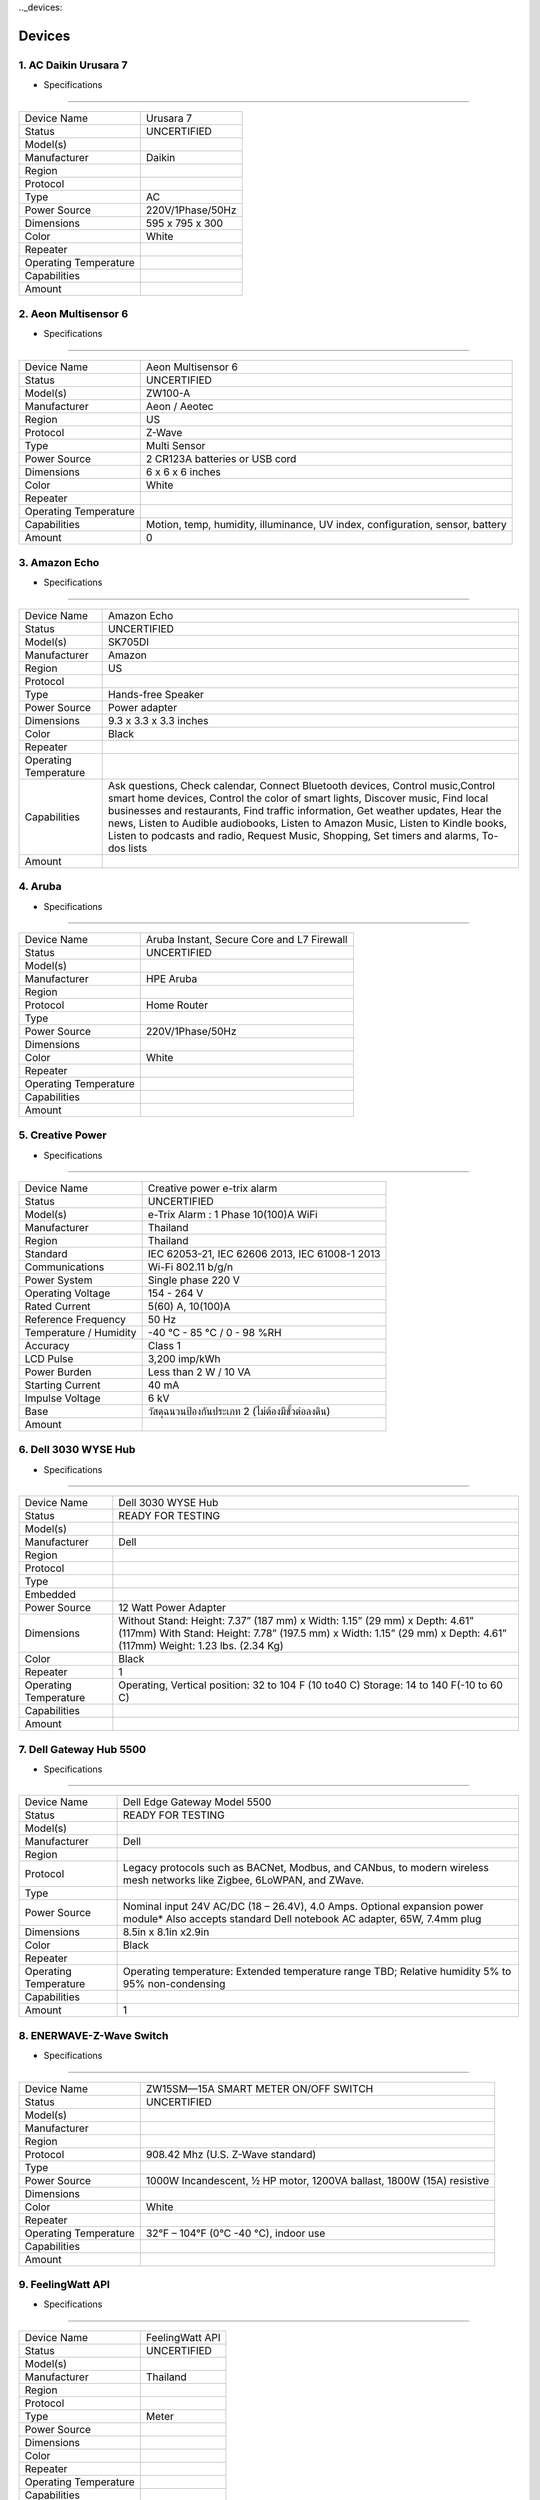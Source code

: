 .._devices:

Devices
==================


1.        AC Daikin Urusara 7
-----------------------------

.. image:: ../img/smarthomedevices/DaikinUrusara7.png

- Specifications
----------------

===================== ===========
Device Name           Urusara 7
Status                UNCERTIFIED
Model(s)
Manufacturer          Daikin
Region
Protocol
Type                  AC
Power Source          220V/1Phase/50Hz
Dimensions            595 x 795 x 300
Color                 White
Repeater
Operating Temperature
Capabilities
Amount
===================== ===========

2.        Aeon Multisensor 6
-----------------------------

.. image:: ../img/smarthomedevices/AeonMultisensor6.png

- Specifications
----------------

===================== ===========
Device Name           Aeon Multisensor 6
Status                UNCERTIFIED
Model(s)              ZW100-A
Manufacturer          Aeon / Aeotec
Region                US
Protocol              Z-Wave
Type                  Multi Sensor
Power Source          2 CR123A batteries or USB cord
Dimensions            6 x 6 x 6 inches
Color                 White
Repeater
Operating Temperature
Capabilities          Motion, temp, humidity, illuminance, UV index, configuration, sensor, battery
Amount                 0
===================== ===========

3.        Amazon Echo
-----------------------------

.. image:: ../img/smarthomedevices/AmazonEcho.png

- Specifications
----------------

===================== =============================================================================
Device Name           Amazon Echo
Status                UNCERTIFIED
Model(s)              SK705DI
Manufacturer          Amazon
Region                US
Protocol
Type                  Hands-free Speaker
Power Source          Power adapter
Dimensions            9.3 x 3.3 x 3.3 inches
Color                 Black
Repeater
Operating Temperature
Capabilities          Ask questions, Check calendar, Connect Bluetooth devices,
                      Control music,Control smart home devices,
                      Control the color of smart lights, Discover music,
                      Find local businesses and restaurants, Find traffic information,
                      Get weather updates, Hear the news, Listen to Audible audiobooks,
                      Listen to Amazon Music, Listen to Kindle books, Listen to podcasts and radio,
                      Request Music, Shopping, Set timers and alarms, To-dos lists
Amount
===================== =============================================================================

4.        Aruba
-----------------------------

.. image:: ../img/smarthomedevices/Aruba.png

- Specifications
----------------

===================== ===========
Device Name           Aruba Instant, Secure Core and L7 Firewall
Status                UNCERTIFIED
Model(s)
Manufacturer          HPE Aruba
Region
Protocol              Home Router
Type
Power Source          220V/1Phase/50Hz
Dimensions
Color                 White
Repeater
Operating Temperature
Capabilities
Amount
===================== ===========

5.        Creative Power
-----------------------------

.. image:: ../img/smarthomedevices/CreativePower.png

- Specifications
----------------

======================= ===========
Device Name             Creative power e-trix alarm
Status                  UNCERTIFIED
Model(s)                e-Trix Alarm : 1 Phase 10(100)A WiFi
Manufacturer            Thailand
Region                  Thailand
Standard                IEC 62053-21, IEC 62606 2013, IEC 61008-1 2013
Communications          Wi-Fi 802.11 b/g/n
Power System            Single phase 220 V
Operating Voltage       154 - 264 V
Rated Current           5(60) A, 10(100)A
Reference Frequency     50 Hz
Temperature / Humidity  -40 °C - 85 °C / 0 - 98 %RH
Accuracy                Class 1
LCD Pulse               3,200 imp/kWh
Power Burden            Less than 2 W / 10 VA
Starting Current        40 mA
Impulse Voltage         6 kV
Base                    วัสดุฉนวนป้องกันประเภท 2 (ไม่ต้องมีขั้วต่อลงดิน)
Amount
======================= ===========

6.        Dell 3030 WYSE Hub
-----------------------------

.. image:: ../img/smarthomedevices/Dell3030WYSEHUB.png

- Specifications
----------------

===================== ===================================================================================
Device Name           Dell 3030 WYSE Hub
Status                READY FOR TESTING
Model(s)
Manufacturer          Dell
Region
Protocol
Type
Embedded
Power Source          12 Watt Power Adapter
Dimensions            Without Stand: Height: 7.37” (187 mm) x Width: 1.15” (29 mm) x Depth: 4.61” (117mm)
                      With Stand: Height: 7.78” (197.5 mm) x Width: 1.15” (29 mm) x Depth: 4.61” (117mm)
                      Weight: 1.23 lbs. (2.34 Kg)
Color                 Black
Repeater              1
Operating Temperature Operating, Vertical position: 32 to 104 F (10 to40 C)
                      Storage: 14 to 140 F(-10 to 60 C)
Capabilities
Amount
===================== ===================================================================================

7.        Dell Gateway Hub 5500
-----------------------------

.. image:: ../img/smarthomedevices/DellGatewayHub5500.png

- Specifications
----------------

======================= ===========
Device Name             Dell Edge Gateway Model 5500
Status                  READY FOR TESTING
Model(s)
Manufacturer            Dell
Region
Protocol                Legacy protocols such as BACNet, Modbus, and CANbus, to modern wireless mesh networks like Zigbee, 6LoWPAN, and ZWave.
Type
Power Source            Nominal input 24V AC/DC (18 – 26.4V), 4.0 Amps. Optional expansion power module*
                        Also accepts standard Dell notebook AC adapter, 65W, 7.4mm plug
Dimensions              8.5in x 8.1in x2.9in
Color                   Black
Repeater
Operating Temperature   Operating temperature: Extended temperature range TBD;
                        Relative humidity 5% to 95% non-condensing
Capabilities
Amount                   1
======================= ===========

8.        ENERWAVE-Z-Wave Switch
--------------------------------

.. image:: ../img/smarthomedevices/EnerwaveZwaveSwitch.png

- Specifications
----------------

======================= ===========
Device Name             ZW15SM—15A SMART METER ON/OFF SWITCH
Status                  UNCERTIFIED
Model(s)
Manufacturer
Region
Protocol                908.42 Mhz (U.S. Z-Wave standard)
Type
Power Source            1000W Incandescent, ½ HP motor, 1200VA ballast, 1800W (15A) resistive
Dimensions
Color                   White
Repeater
Operating Temperature   32°F – 104°F (0°C -40 °C), indoor use
Capabilities
Amount
======================= ===========

9.        FeelingWatt API
--------------------------------

.. image:: ../img/smarthomedevices/FeelingWattAPI.png

- Specifications
----------------

======================= ===========
Device Name             FeelingWatt API
Status                  UNCERTIFIED
Model(s)
Manufacturer            Thailand
Region
Protocol
Type                    Meter
Power Source
Dimensions
Color
Repeater
Operating Temperature
Capabilities
Amount
======================= ===========

10.        Fibaro Motion Sensor
--------------------------------

.. image:: ../img/smarthomedevices/FibaroMotionSensor.png

- Specifications
----------------

======================= ===========
Device Name             Fibaro Motion Sensor
Status                  UNCERTIFIED
Model(s)
Manufacturer            Fibaro
Region                  US/EU/ANZ/RU
Protocol                Z-Wave
Type                    Motion Sensor
Power Source            CR123A battery, 3.6 VDC
Dimensions              44mm diameter
Color                   White
Repeater
Operating Temperature   0 - 40 C
Capabilities            motion sensor, temperature measurement, acceleration sensor, configuration, illuminance measurement, sensor, battery
Amount
======================= ===========

11.        First Alert-Wireless Smoke/Fire and Carbon Monoxide Alarm
--------------------------------

.. image:: ../img/smarthomedevices/FirstAlertWirelessSmoke:FireAlarm.png

- Specifications
----------------

======================= ===========
Device NameFirst        Alert-Wireless Smoke/Fire and Carbon Monoxide Alarm
Status                  UNCERTIFIED
Model(s)                SCO500
Manufacturer            First Alert
Region
Protocol
Type                    Clam
Power Source            Battery Type AA
Dimensions              5 x 2 x 5
Color                   White
Repeater
Operating Temperature
Capabilities            Wireless interconnection capability
Amount
======================= ===========

12.        Google home
--------------------------------

.. image:: ../img/smarthomedevices/GoogleHome.png

- Specifications
----------------

====================== =========
Device Name            Google Home
Status                 UNCERTIFIED
Model(s)
Manufacturer
Region
Protocol               Android 4.1 and higher iOS 8.0 and higher
Type
Power Source           16.5V, 2A
Dimensions             Diameter: 3.79 in (96.4 mm) Height: 5.62 in (142.8 mm)
Color                  Body: White Base: Slate fabric
Repeater
Operating Temperature
Capabilities
Amount                  1
====================== =========

13.        Growatt
--------------------------------

.. image:: ../img/smarthomedevices/Growatt.png

- Specifications
----------------

======================= ===========
Device Name             Growatt 10000HY
Status                  UNCERTIFIED
Model(s)
Manufacturer            Growatt
Region
Protocol                Mosbus
Type                    Inverter
Power Source            320 V
Dimensions              167.5x500x622 mm
Color                   White
Repeater
Operating Temperature   -10 ~ +55 ℃
Capabilities
Amount                   1

======================= ===========

14.        	JeVois: Open-Source Quad-Core Smart Machine Vision Camera
--------------------------------

.. image:: ../img/smarthomedevices/JevoisSmartMachineVisionCamera.png

- Specifications
----------------

======================= ===========

Device Name             JeVois: Open-Source Quad-Core Smart Machine Vision Camera
Status                  UNCERTIFIED
Model(s)
Manufacturer            JeVois
Region
Protocol
Type
Power Source
Dimensions
Color                   black
Repeater
Operating Temperature
Capabilities
Amount
======================= ===========

15.        Logitech-IR Remote HARMONY HUB
--------------------------------

.. image:: ../img/smarthomedevices/LogitechIRremoteHarmonyHub.png

- Specifications
----------------

======================= ===========
Device Name             Logitech-IR Remote HARMONY HUB
Status                  UNCERTIFIED
Model(s)                PN 915-000238
Manufacturer            Logitech
Region
Protocol
Type
Power Source
Dimensions              4.16 x 4.88 x 1.0 in
Color                   black
Repeater
Operating Temperature
Capabilities
Amount
======================= ===========

16.        MATRIX - The World’s First Smart Home App Ecosystem
--------------------------------

.. image:: ../img/smarthomedevices/Matrix.png

- Specifications
----------------

======================= ===========
Device Name             MATRIX - The World’s First Smart Home App Ecosystem
Status                  UNCERTIFIED
Model(s)
Manufacturer            MATRIX
Region
Protocol
Type
Power Source
Dimensions
Color
Repeater
Operating Temperature
Capabilities
======================= ===========

17.        Must Power PH3000
--------------------------------

.. image:: ../img/smarthomedevices/MustPowerPH3000.png

- Specifications
----------------

======================= ===========
Device Name             PH3000 Single-phase Series (2-4KW)
Status                  UNCERTIFIED
Model(s)                PH30-3048
Manufacturer            Shenzhen Must Energy Technology
Region
Protocol
Type                    Solar Inverter
Power Source            230Vac / 50Hz
Dimensions              476*602*325mm
Color                   Silver
Repeater
Operating Temperature
Capabilities
======================= ===========

18.        Netatmo
--------------------------------

.. image:: ../img/smarthomedevices/Netatmo.png

- Specifications
----------------

======================= ===========
Device Name             Netatmo
Status                  UNCERTIFIED
Model(s)
Manufacturer            Netatmo
Region
Protocol
Type
Power Source            Indoor module powered by USB wall adapter.
                        Outdoor module powered by 2 AAA batteries (up to 1 year autonomy).
Dimensions              Indoor module: 45x45x155 mm / 1.8x1.8x6 inches
                        Outdoor module: 45x45x105 mm / 1.8x1.8x4.1 inches
Color                   Silver
Repeater
Operating Temperature
Capabilities
Amount                   1
======================= ===========

19.        NETGEAR Nighthawk AC 1900 Smart WiFi Router
--------------------------------

.. image:: ../img/smarthomedevices/NetgearNighthawkAC1900.png

- Specifications
----------------

======================== =======================================================================================================================
Device Name              NETGEAR Nighthawk AC 1900 Smart WiFi Router
Status                   UNCERTIFIED
Model(s)                 R7000
Manufacturer             NETGEAR
Region                   USA
Type                     WiFi Router
WiFi Technology          802.11ac Dual Band Gigabit
Speed and Range          AC1900
WiFi Performance         AC1900 WiFi (600 + 1300 Mbps)†
WiFi Range               Very large homes
WiFi Band                Simultaneous dual band 2.4 & 5GHz
Beamforming              Beamforming+ — Boosts speed, reliability and range of WiFi Connections for 2.4 and 5GHz
Number of Ethernet Ports Five (5) 10/100/1000 Mbps—(1 WAN & 4 LAN) Gigabit Ethernet ports
Number of USB Ports      Two (2) USB ports—one (1) USB 3.0 & one (1) USB 2.0 port
Key Features             AC1900 WiFi—600+1300 Mbps† speeds
                         1GHz Dual Core Processor
                         Dynamic QoS—Prioritizes network traffic by application & device
                         Advanced features for lag-free gaming
                         Now with NETGEAR genie® with remote access
                         Implicit and Explict Beamforming improves range and performance for both 2.4 and 5GHz devices
                         High powered amplifiers & antennas to extend your WiFi coverage
                         Airtime fairness prevents network lag when slower devices connect
                         Easy & automatic installation of the NETGEAR router with Internet provider gateway to upgrade your WiFi
                         ReadyCLOUD® USB Access allows you to enjoy personal and secure cloud access to USB storage anytime, anywhere
                         Smart Connect intelligently selects the fastest WiFi band for every device
                         Using Kwilt, view and share all your photos from social media and now from your Nighthawk Router attached USB storage
                         Now with OpenVPN Connect app on iOS and Android, securely access your home network from your mobile device.
                         Free automatic backup software for Windows® PC & Time Machine® compatible for Macs
                         Customized free URL to set up personal FTP server
                         On/off LED lights option
Security                 Wi-Fi Protected Access® (WPA/WPA2—PSK) and WEP
                         Guest network access—separate & secure
                         WiFi Protected Access® (WPA/WPA2—PSK)
                         Double firewall protection (SPI and NAT)
                         Denial-of-service (DoS) attack prevention
Processor                1GHz dual-core
Memory                   128 MB flash and 256 MB RAM
Physical Specifications  Dimensions: 11.22 x 7.26 x 1.97 in (285 x 184.5 x 50 mm) Weight: 1.65 lbs (750 g)
Standards                Two (2) USB ports—one (1) USB 3.0 & one (1) USB 2.0 port
                         IEEE® 802.11 b/g/n 2.4GHz + 256 QAM support
                         IEEE® 802.11 a/n/ac 5.0GHz
                         Five (5) 10/100/1000 Mbps—(1 WAN & 4 LAN) Gigabit Ethernet ports
System Requirements      Microsoft® Windows 7, 8, 8.1, Vista®, XP®, 2000, Mac OS®, UNIX®, or Linux®
                         Microsoft® Internet Explorer® 5.0, Firefox® 2.0, Safari® 1.4, or Google Chrome™ 11.0 browsers or higher
Amount
======================== =======================================================================================================================

20.        NETPIE Kit
--------------------------------

- Specifications
----------------

======================= ===========
Device Name             NETPIE Kit
Status                  UNCERTIFIED
Model(s)
Manufacturer
Region
Protocol                NETPIE uses MQTT for communication channels. Normal MQTT requires TCP port 1883. MQTT over websocket (in case of HTML5 Microgear) uses TCP port 8083. In addition, NETPIE uses the OAuth protocol on TCP port 8080. So please make sure your network does not filter TCP ports 1883, 8083, and 8080.
Type
Power Source
Dimensions
Color
Repeater
Operating Temperature
Capabilities
Amount
======================= ===========

21.        NodeMCU ESP8266
--------------------------------

.. image:: ../img/smarthomedevices/NodeMCU.png

- Specifications
----------------

======================= ===========
Device Name             NodeMCU LUA WiFi Internet ESP8266 Development
Status                  UNCERTIFIED
Model(s)
Manufacturer            HiLetgo
Region
Protocol
Type
Power Source
Dimensions              1.9 x 0.9 x 0.2 inches
Color
Repeater
Operating Temperature
Capabilities
Amount
======================= ===========


22.        Orvibo SW-T203ZB 3-Gang ZigBee
--------------------------------

.. image:: ../img/smarthomedevices/OrviboSW3GangZigbee.png

- Specifications
----------------

================================= ===========
Device Name                       Orvibo SW-T203ZB 3-Gang ZigBee
Status                            UNCERTIFIED
Model(s)
Manufacturer                      ORVIBO
Region
Type                              Smart Switch
Output Adjustable Range           80m (in open air)
Frequency (Hz)                    50 / 60 Hz
Power (W)                         Less than 0.1 W
Power supply                      AC 100 - 240 V
Operating frequency               2.4 GHz.
Transmit power                    Less than 4.5dBm / 3V-29mA
Network protocols                 ZigBee IEEE 802.15.4.
Communication protocol            Compatible with ZigBee HA protocol
Static power consumption          Less than 0.1 W.
Wireless receiving sensitivity    Less than 90 dBm.
Encryption                        AES-128 bit key dynamic encryption
Working environment               -20 - 60 ℃
Humidity                          Less than 80 pct
Capabilities                      Smart Switch WiFi Remote Control Wall Light Touch Screen Smart Home Appliance
Dimensions                        90 * 86 * 34 mm (L * W * H)
Amount                             1
================================= ===========

23.        Philips Hue Bridge
--------------------------------

.. image:: ../img/smarthomedevices/PhilipHueBridge.png

- Specifications
----------------

================================= ===========
Device Name                       Philips Hue Bridge
Status                            UNCERTIFIED
Model(s)                          3241312018
Manufacturer                      Philips
Region
Protocol                          Zigbee Light link protocol 1.0 certified
Type                              Control Philips Hue products
Power Source                      100–240 V AC / 50–60Hz
Dimensions                        3.5 inch * 3.5 inch * 1 inch
Color                             White
Repeater
Operating Temperature             32°F – 104°F
Capabilities                      Max 50 lights per bridge and 12 Philips Hue accessories per bridge
Amount
================================= ===========

24.        Philips Hue Go
--------------------------------

.. image:: ../img/smarthomedevices/PhilipHueGo.png

- Specifications
----------------

================================= ===========
Device Name                       Hue Go
Status                            UNCERTIFIED
Model(s)                          798835
Manufacturer                      Philips
Region                            US
Protocol                          Zigbee
Type                              Light bulb
Power Source                      Battery operating, 100-240 V AC / 50-60Hz
Dimensions                        4.7 x 4.7 x 2.8 inches
Color                             Functional White Light
Repeater
Operating Temperature             0°C - 40°C
Capabilities                      Portable light, perfect dimming, timers, alarms, remote access, and geofencing
Amount
================================= ===========

25.        Philips Hue Lightstrip Plus
--------------------------------

.. image:: ../img/smarthomedevices/PhilipHueLightstripPlus.png

- Specifications
----------------

================================= ===========
Device Name                       Hue Lightstrip Plus
Status                            UNCERTIFIED
Model(s)                          800276
Manufacturer                      Philips
Region
Protocol                          Zigbee Light link protocol 1.0 certified
Type
Power Source                      100 – 240V – 50/60 Hz
Dimensions                        W: 0.57 in/po
                                  H: 0.19 in/po
                                  L: 78.7 in/po
Color                             White
Repeater
Operating Temperature             Operational temperature 32°F- 95°F
                                  Operational humidity: IP20 suitable for use in indoor application
Capabilities
Amount
================================= ===========

26.        Philips Hue Lux Bulb
--------------------------------

.. image:: ../img/smarthomedevices/PhilipHueLuxBulb.png

- Specifications
----------------

================================= ===========
Device Name                       Hue Lux Bulb
Status                            CERTIFIED; DEVICE NO LONGER SOLD
Model(s)                          452722
Manufacturer                      Phillips
Region
Protocol                          Zigbee
Type                              Light Bulb
Power Source                      Mains Power
Dimensions
Color                             Silver/White
Repeater
Operating Temperature
Capabilities
Amount
================================= ===========

27.        Philips Hue White A19
--------------------------------

.. image:: ../img/smarthomedevices/PhilipHueWhite.png

- Specifications
----------------

================================= ===========
Device Name                       Philips Hue White A19
Status                            UNCERTIFIED
Model(s)                          455295
Manufacturer                      Philips
Region
Protocol                          Zigbee Light link protocol 1.0 certified
Type
Power Source                      100–240 V AC / 50–60Hz
Dimensions                        3.5 inch * 3.5 inch * 1 inch
Color                             white lightPhilips Hue White A19
Repeater
Operating Temperature             Operational temperature: 32°F – 104°F
Capabilities
Amount
================================= ===========

28.        Raspberry Pi 3
--------------------------------

.. image:: ../img/smarthomedevices/RaspberryPi3.png

- Specifications
----------------

================================= ===========
Device Name                       Raspberry Pi 3
Status                            UNCERTIFIED
Model(s)
Manufacturer
Region                            United Kingdom
SoC                               Broadcom BCM2837
CPU                               4× ARM Cortex-A53, 1.2GHz
GPU                               Broadcom VideoCore IV
RAM                               1GB LPDDR2 (900 MHz)
Networking                        10/100 Ethernet, 2.4GHz 802.11n wireless
Bluetooth                         Bluetooth 4.1 Classic, Bluetooth Low Energy
Storage                           microSD
GPIO                              40-pin header, populated
Ports                             HDMI, 3.5mm analogue audio-video jack, 4× USB 2.0, Ethernet, Camera Serial Interface (CSI), Display Serial Interface (DSI)
Amount                             2
================================= ===========

29.        Ruuvitag - Beacon and Multi-Sensor
--------------------------------

.. image:: ../img/smarthomedevices/Ruuvitag-BeaconAndMulti-Sensor.png

- Specifications
----------------

================================= ===========
Device Name                       Ruuvitag - Beacon and Multi-Sensor
Status                            UNCERTIFIED
Model(s)
Manufacturer                      Ruuvitag
Region
Protocol
Type
Power Source                      1000mAh CR2477 Li-ion battery
Dimensions                        45 mm diameter
Color                             Silver
Repeater
Operating Temperature             -20ºC to +65ºC (max -40ºC to +85ºC)
Capabilities
Amount
================================= ===========


30.        SAIJO DENKI GPS Inverter Wall R-410A
--------------------------------

.. image:: ../img/smarthomedevices/SaijoDenkiGPSInverterWallR-410A.png

- Specifications
----------------

================================= ===========
Device Name                       GPS Inverter-10
Status                            UNCERTIFIED
Model(s)
Manufacturer                      SAIJI DENKI
Region
Protocol
Type                              AC
Power Source                      220-240V/1PH/50Hz 2.98 Amp
Dimensions                        288x918x215 mm.
Color                             White
Repeater
Operating Temperature
Capabilities                      13,318 BTU/EER 12.30
Amount
================================= ===========


31.        SAIJO DENKI Turbo Cassette R410A-18
--------------------------------

.. image:: ../img/smarthomedevices/SaijoDenkiTurboCassetteR410A-18.png

- Specifications
----------------

================================= ===========
Device Name                       Turbo A.P.S SSC-18
Status                            UNCERTIFIED
Model(s)
Manufacturer                      SAIJI DENKI
Region
Protocol
Type                              AC
Power Source                      220-240V/1PH/50Hz
Dimensions                        Front panel 950x950x44
                                  Indoor unit size 840x840x245
                                  Outdoor unit size 643x997x345
Color                             White
Repeater
Operating Temperature
Capabilities                      13,318 BTU/EER 12.30
Amount                             2
================================= ===========

32.        Samsung Smart camera Outdoor SNH-E6440N
--------------------------------

.. image:: ../img/smarthomedevices/SamsungSmartCameraOutdoorSNH-E6440N.png

- Specifications
----------------

================================= ===========
Device Name                       Samsung Smart camera Outdoor
Status                            UNCERTIFIED
Model(s)                          SNH-E6440N
Manufacturer                      Samsung
Region
Protocol                          TCP/IP, DHCP, SMTP, DNS, RTSP, RTCP, RTP, HTTP, TCP, UDP, STUN, TURN, XMPP, uPNP, SNTP, IPv4, ICMP, Bonjour, SUNAPI
Type
Power Source                      5V DC 1A
Dimensions                        Camera: Φ54/104mm
                                  Module: 4.38" × 3.28" × 1.06
Color                             White
Repeater
Operating Temperature             0°C ~ +40°C (+32°F ~ +104°F)
Capabilities
Amount
================================= ===========


33.        Samsung SmartCam HD Pro
--------------------------------

.. image:: ../img/smarthomedevices/SamsungSmartCamHDPro.png

- Specifications
----------------

================================= ===========
Device Name                       Samsung SmartCam HD Pro
Status                            UNCERTIFIED
Model(s)                          SNH-P6410BN
Manufacturer                      Samsung
Region
Protocol                          TCP/IP, DHCP, SMTP, DNS, RTSP, RTCP, RTP, HTTP, TCP, UDP, STUN, XMPP, uPNP, SNTP, IPv4, ICMP, Bonjour, TURN, SIP
Type
Power Source                      5V DC 2,2A
Dimensions                        4 x 8.4 x 5.6 inches
Color                             White
Repeater
Operating Temperature             0°C ~ +40°C (+32°F ~ +104°F)
Capabilities
Amount                             1
================================= ===========


34.        Samsung SmartThings Arrival Sensor (Centralite)
--------------------------------

.. image:: ../img/smarthomedevices/SamsungSmarthingsArrivalSensor.png

- Specifications
----------------

================================= ===========
Device Name                       Samsung SmartThings Arrival Sensor
Status                            UNCERTIFIED
Model(s)
Manufacturer                      Samsung
Region
Protocol                          ZigBee
Type
Power Source                      CR-2032 battery x 1 (pre-installed)
Dimensions                        0.98 x 1.9 x 0.46 inches
Color                             White
Repeater
Operating Temperature             41 to 95°F
Capabilities
Amount
================================= ===========


35.        Samsung SmartThings Hub
--------------------------------

.. image:: ../img/smarthomedevices/SamsungSmartThingsHub.png

- Specifications
----------------

================================= ===========
Device Name                       Samsung SmartThings Hub
Status                            UNCERTIFIED
Model(s)
Manufacturer                      Samsung
Region
Protocol                          ZigBee, Z-Wave, IP, and other wireless protocols
Type
Power Source                      A/C with battery backup
Battery Count & Type              4, AA batteries
Dimensions                        4.9" x 1.3" x 4.2"
Color                             White
Repeater
Operating Temperature             0°C ~ +40°C (+32°F ~ +104°F)
Capabilities
Amount                             2
================================= ===========


36.        Samsung SmartThings Motion Sensor (Samjin)
--------------------------------

.. image:: ../img/smarthomedevices/SamsungSmartThingsMotionSensor.png

- Specifications
----------------

================================= ===========
Device Name                       Samsung SmartThings Motion Sensor
Status                            UNCERTIFIED
Model(s)
Manufacturer
Region
Protocol                          ZigBee
Type
Power Source                      CR-2477 battery x 1 (pre-installed)
Dimensions                        2 x 2 x 0.8 inches
Color                             White
Repeater
Operating Temperature             32 to 104°F
Capabilities
Amount
================================= ===========


37.        Samsung SmartThings Multipurpose Sensor (Samjin)
--------------------------------

.. image:: ../img/smarthomedevices/SamsungSmartThingsMultipurposeSensor.png

- Specifications
----------------

================================= ===========
Device Name                       Samsung SmartThings Multipurpose Sensor
Status                            UNCERTIFIED
Model(s)                          F-MLT-US-2
Manufacturer                      Samsung
Region
Protocol                          ZigBee
Type
Power Source                      CR-2450 battery x 1 (pre-installed)
Dimensions                        1.90 x 1.35 x 0.57 inches (sensor), 1.50 x 0.54 x 0.53
Color                             White
Repeater
Operating Temperature             32 to 104°F
Capabilities
Amount
================================= ===========


38.        Samsung SmartThings Water Leak Sensor
--------------------------------

.. image:: ../img/smarthomedevices/SamsungSmartThingsWaterLeakSensor.png

- Specifications
----------------

================================= ===========
Device Name                       Samsung SmartThings Water Leak Sensor
Status                            UNCERTIFIED
Model(s)
Manufacturer                      Samsung
Region
Protocol                          ZigBee
Type
Power Source                      Battery Count & Type : CR-2, 1-count
Dimensions                        2.3" x 0.9" x 1.5"
Color                             White
Repeater
Operating Temperature             32 to 104°F
Capabilities
Amount                             1
================================= ===========


39.        Schneider Electric EVlink
--------------------------------

.. image:: ../img/smarthomedevices/SchneiderElectricEVlink.png

- Specifications
----------------

================================= ===========
Device Name                       Schneider Electric EVlink
Status                            UNCERTIFIED
Model(s)
Manufacturer                      Schneider Electric
Region                            France
Protocol
Type
Power Source
Dimensions
Color
Repeater
Operating Temperature
Capabilities                      Charging solutions for Electric Vehicles.
Amount                            1
================================= ===========


40.        Smappee Monitor
--------------------------------

.. image:: ../img/smarthomedevices/SmappeeMonitor.png

- Specifications
----------------

================================= ===========
Device Name                       Smappee Monitor
Status                            UNCERTIFIED
Model(s)
Manufacturer                      Smappee
Region                            UK and US
Protocol                          Cloud connected
Type                              Energy meter
Power Source
Dimensions                        3 x 9.8 x 7.1 inches
Color                             White
Repeater
Operating Temperature
Capabilities                      Power meter, Refresh
Amount                             1
================================= ===========

41.        Sonos Smart speaker
--------------------------------

.. image:: ../img/smarthomedevices/SonosSmartspeaker.png

- Specifications
----------------

================================= ===========
Device Name                       Sonos Smart speaker
Status                            NOT CERTIFIED
Model(s)
Manufacturer                      Sonos
Region
Protocol
Type
Power Source                      100 - 240 VAC, 50/60 Hz
Dimensions                        6.36 x 4.69 x 4.69 in
Color                             White with light metallic grille
Repeater
Operating Temperature             32º to 104º F (0º to 40º C)
Capabilities
Amount                            1
================================= ===========


42.        TOTO LINK AC1900 Wireless Dual Band Gigabit NAS Router
--------------------------------

.. image:: ../img/smarthomedevices/TOTOLINKAC1900WirelessDualBandGigabitNASRouter.png

- Specifications
----------------

================================= ===========
Device Name                       AC1900 Wireless Dual Band Gigabit NAS Router
Status                            UNCERTIFIED
Model(s)                          A6004NS
Manufacturer                      TOTO LINK
Region                            China
HARDWARE FEATURES
Interface                         4 *10/100/1000Mbps LAN Ports
                                  1 *10/100/1000Mbps WAN Port
                                  1 *USB 3.0 Port
                                  1 *USB 2.0 Port
Antenna                           3 *5dBi detachable antennas(2.4GHz)
                                  3 *5dBi detachable antennas(5GHz )
Power Supply                      12V DC/ 3.5A
Buttons                           1 *WPS Button
                                  1 *RST Button
                                  1 *Wi-Fi ON/OFF Button
                                  1 *LED ON/OFF Button
                                  1 *Power Button
LED Indicator                     1 *Power, 1 *CPU, 1 *5G Wi-Fi, 1 *2.4G Wi-Fi, 4 *LAN, 1 *WAN,1 *USB2.0, 1 *USB3.0
Dimensions                        7.8 x 7.1 x 1.4 in. ( 197.5 x 180.1 x 36 mm )
WIRELESS FEATURES
Standards                         IEEE 802.11ac, IEEE 802.11a, IEEE 802.11n, IEEE 802.11g, IEEE 802.11b
                                  RF Frequency
                                  2.4GHz & 5GHz
Data Rate                         5GHz: Up to 1.3Gbps
                                  2.4GHz: Up to 600Mbps
EIRP                              2.4GHz < 20dBm
                                  5GHz < 23dBm
Wireless Security                 64/128-bit WEP, WPA/WPA2, WPA-PSK/WPA2-PSK
Reception Sensitivity (2.4GHz)    11b 11M: - 85 dBm
                                  11g 54M: - 72 dBm
                                  11n HT20 MCS7: - 69 dBm / HT40 MCS7: - 66 dBm
Reception Sensitivity (5GHz)      11a 54M: - 70 dBm
                                  11ac HT80 MCS7: - 53 dBm
                                  11n HT20 MCS7: - 67 dBm / HT40 MCS7: - 64 dBm
SOFTWARE FEATURES
WAN Type                          PPPoE/DHCP/Static IP
Wireless Functions                Multiple SSID, Wireless Bridge, MAC Authentication, WDS, WPS, Wireless Scheduler
NAT / Routing                     Port Forwarding, DMZ/Twin IP, Port Trigger
Firewall                          Internet Access Control: IP/MAC Address filtering Net Detector
Utility                           VPN, DDNS, WOL, Host Scan, IPTV
Traffic                           QoS, Connection Control
System                            System Log, Admin Setup, Firmware Upgrade, System Time, Config Backup and Restore
USB Storage                       FTP Service
                                  Windows File Sharing(Samba)
                                  Torrent
                                  Media Server
                                  URL Service, USB Tethering
Package Contents                  A6004NS Wireless Router *1
                                  3 *2.4GHz antennas, 3 *5GHz antennas
                                  Power Adapter *1
                                  Ethernet Cable *1
                                  Quick Installation Guide *1
Environment                       Operating Temperature: 0?~40 ? (32 ?~104?)
                                  Storage Temperature: -40?~70 ? (-40 ?~158?)
                                  Operating Humidity: 10%~90% non-condensing
                                  Storage Humidity: 5%~90% non-condensing
Amount
================================= ===========


43.        Wemo® Insight Smart Plug
--------------------------------

.. image:: ../img/smarthomedevices/Wemo®InsightSmartPlug.png

- Specifications
----------------

================================= ===========
Device Name                       Wemo® Insight Smart Plug
Status                            UNCERTIFIED
Model(s)                          F7C029V2
Manufacturer                      Belkin in China
Region
Protocol
Type                              Plug
Power Source                      120V/15A/60Hz/1800W
Dimensions                        2.9” L x 2.9” H x 2.3” D
Color                             White
Repeater
Operating Temperature
Capabilities
Amount
================================= ===========


44.        Wemo® Light Switch
--------------------------------

.. image:: ../img/smarthomedevices/Wemo®LightSwitch.png

- Specifications
----------------

================================= ===========
Device Name                       Wemo® Light Switch
Status                            UNCERTIFIED
Model(s)
Manufacturer                      Belkin
Region
Protocol
Type                              Lighting Switch
Power Source                      120V/15A/60Hz/1800W
Dimensions                        3.3” L x 5.1” H x 1.7” D
Color                             White
Repeater
Operating Temperature
Capabilities
Amount
================================= ===========


45.        Wemo® Switch Smart Plug
--------------------------------

.. image:: ../img/smarthomedevices/Wemo®SwitchSmartPlug.png

- Specifications
----------------

================================= ===========
Device Name                       Wemo® Switch Smart Plug
Status                            UNCERTIFIED
Model(s)                          F7C027
Manufacturer                      Belkin in Chaina
Region
Protocol
Type                              Plug
Power Source                      120V~,15A 60Hz
Dimensions                        2.9" L x 4.5" H x 2.2" D
Color                             White
Repeater
Operating Temperature
Capabilities
Amount                            2
================================= ===========
